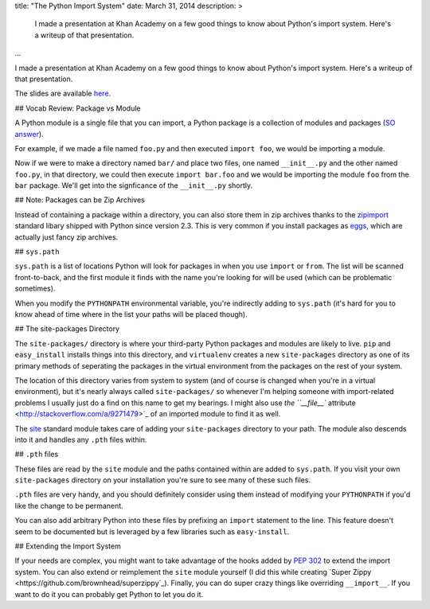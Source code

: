 title: "The Python Import System"
date: March 31, 2014
description: >
	I made a presentation at Khan Academy on a few good things to know about Python's import system. Here's a writeup of that presentation.
    
...

I made a presentation at Khan Academy on a few good things to know about Python's import system. Here's a writeup of that presentation.

The slides are available `here <https://docs.google.com/presentation/d/18JO4L9HRY9UJypAW49vj4QnCgl_MoseKxPpE9PKlrg4/edit?usp=sharing>`_.

## Vocab Review: Package vs Module

A Python module is a single file that you can import, a Python package is a collection of modules and packages (`SO answer <http://stackoverflow.com/a/7948504>`_).

For example, if we made a file named ``foo.py`` and then executed ``import foo``, we would be importing a module.

Now if we were to make a directory named ``bar/`` and place two files, one named ``__init__.py`` and the other named ``foo.py``, in that directory, we could then execute ``import bar.foo`` and we would be importing the module ``foo`` from the ``bar`` package. We'll get into the signficance of the ``__init__.py`` shortly.

## Note: Packages can be Zip Archives

Instead of containing a package within a directory, you can also store them in zip archives thanks to the `zipimport <https://docs.python.org/2/library/zipimport.html>`_ standard libary shipped with Python since version 2.3. This is very common if you install packages as `eggs <http://stackoverflow.com/a/2051195>`_, which are actually just fancy zip archives.

## ``sys.path``

``sys.path`` is a list of locations Python will look for packages in when you use ``import`` or ``from``. The list will be scanned front-to-back, and the first module it finds with the name you're looking for will be used (which can be problematic sometimes).

When you modify the ``PYTHONPATH`` environmental variable, you're indirectly adding to ``sys.path`` (it's hard for you to know ahead of time where in the list your paths will be placed though).

## The site-packages Directory

The ``site-packages/`` directory is where your third-party Python packages and modules are likely to live. ``pip`` and ``easy_install`` installs things into this directory, and ``virtualenv`` creates a new ``site-packages`` directory as one of its primary methods of seperating the packages in the virtual environment from the packages on the rest of your system.

The location of this directory varies from system to system (and of course is changed when you're in a virtual environment), but it's nearly always called ``site-packages/`` so whenever I'm helping someone with import-related problems I usually just do a find on this name to get my bearings. I might also use `the ``__file__`` attribute <http://stackoverflow.com/a/9271479>`_ of an imported module to find it as well.

The `site <https://docs.python.org/2/library/site.html>`_ standard module takes care of adding your ``site-packages`` directory to your path. The module also descends into it and handles any ``.pth`` files within.

## ``.pth`` files

These files are read by the ``site`` module and the paths contained within are added to ``sys.path``. If you visit your own ``site-packages`` directory on your installation you're sure to see many of these such files.

``.pth`` files are very handy, and you should definitely consider using them instead of modifying your ``PYTHONPATH`` if you'd like the change to be permanent.

You can also add arbitrary Python into these files by prefixing an ``import`` statement to the line. This feature doesn't seem to be documented but is leveraged by a few libraries such as ``easy-install``.

## Extending the Import System

If your needs are complex, you might want to take advantage of the hooks added by `PEP 302 <http://legacy.python.org/dev/peps/pep-0302/>`_ to extend the import system. You can also extend or reimplement the ``site`` module yourself (I did this while creating `Super Zippy <https://github.com/brownhead/superzippy`_). Finally, you can do super crazy things like overriding ``__import__``. If you want to do it you can probably get Python to let you do it.
